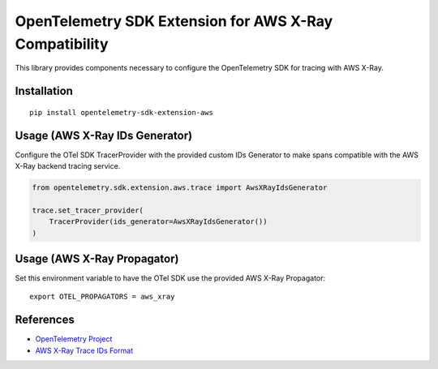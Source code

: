 OpenTelemetry SDK Extension for AWS X-Ray Compatibility
=======================================================

|pypi|

.. |pypi| image:: https://badge.fury.io/py/opentelemetry-sdk-extension-aws.svg
   :target: https://pypi.org/project/opentelemetry-sdk-extension-aws/


This library provides components necessary to configure the OpenTelemetry SDK
for tracing with AWS X-Ray.

Installation
------------

::

    pip install opentelemetry-sdk-extension-aws


Usage (AWS X-Ray IDs Generator)
-------------------------------

Configure the OTel SDK TracerProvider with the provided custom IDs Generator to 
make spans compatible with the AWS X-Ray backend tracing service.

.. code-block:: python

    from opentelemetry.sdk.extension.aws.trace import AwsXRayIdsGenerator

    trace.set_tracer_provider(
        TracerProvider(ids_generator=AwsXRayIdsGenerator())
    )


Usage (AWS X-Ray Propagator)
----------------------------

Set this environment variable to have the OTel SDK use the provided AWS X-Ray 
Propagator:

::

    export OTEL_PROPAGATORS = aws_xray


References
----------

* `OpenTelemetry Project <https://opentelemetry.io/>`_
* `AWS X-Ray Trace IDs Format <https://docs.aws.amazon.com/xray/latest/devguide/xray-api-sendingdata.html#xray-api-traceids>`_
